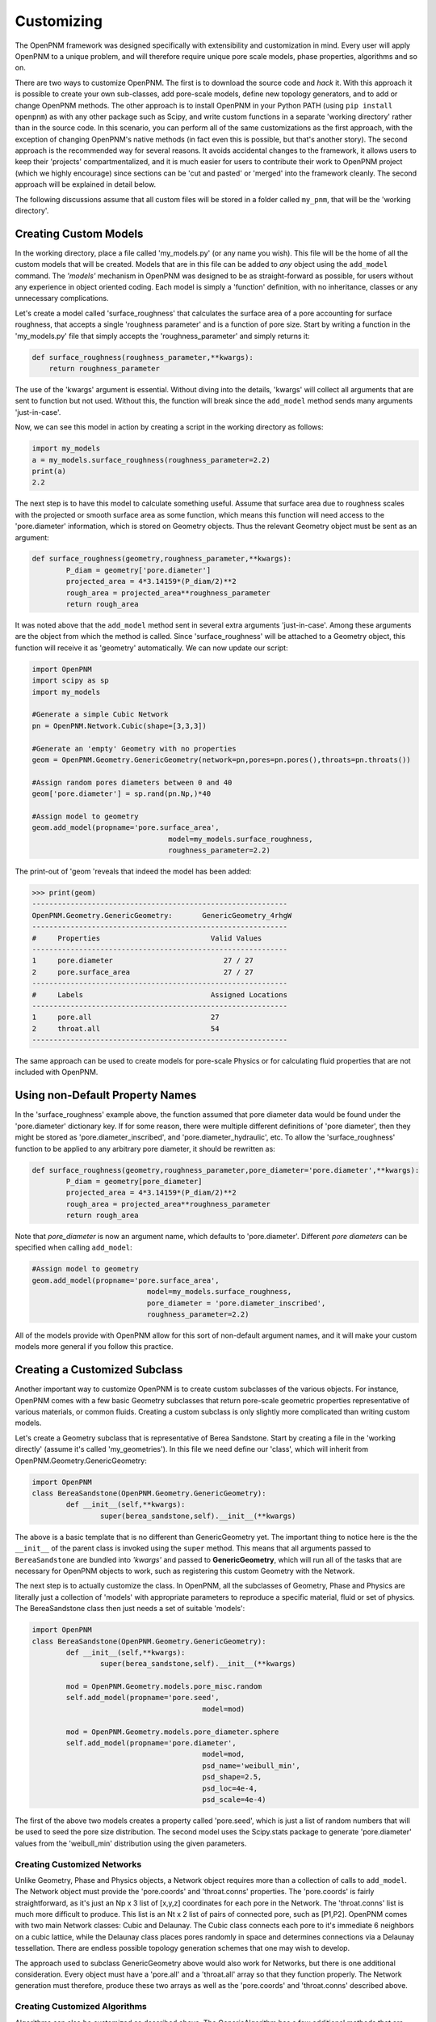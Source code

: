 .. _customizing:

===============================================================================
Customizing
===============================================================================
The OpenPNM framework was designed specifically with extensibility and customization in mind.  Every user will apply OpenPNM to a unique problem, and will therefore require unique pore scale models, phase properties, algorithms and so on.

There are two ways to customize OpenPNM.  The first is to download the source code and *hack* it.  With this approach it is possible to create your own sub-classes, add pore-scale models, define new topology generators, and to add or change OpenPNM methods.  The other approach is to install OpenPNM in your Python PATH (using ``pip install openpnm``) as with any other package such as Scipy, and write custom functions in a separate 'working directory' rather than in the source code.  In this scenario, you can perform all of the same customizations as the first approach, with the exception of changing OpenPNM's native methods (in fact even this is possible, but that's another story).  The second approach is the recommended way for several reasons.  It avoids accidental changes to the framework, it allows users to keep their 'projects' compartmentalized, and it is much easier for users to contribute their work to OpenPNM project (which we highly encourage) since sections can be 'cut and pasted' or 'merged' into the framework cleanly.  The second approach will be explained in detail below.

The following discussions assume that all custom files will be stored in a folder called ``my_pnm``, that will be the 'working directory'.

+++++++++++++++++++++++++++++++++++++++++++++++++++++++++++++++++++++++++++++++
Creating Custom Models
+++++++++++++++++++++++++++++++++++++++++++++++++++++++++++++++++++++++++++++++
In the working directory, place a file called 'my_models.py' (or any name you wish).  This file will be the home of all the custom models that will be created. Models that are in this file can be added to *any* object using the ``add_model`` command.  The *'models'* mechanism in OpenPNM was designed to be as straight-forward as possible, for users without any experience in object oriented coding.  Each model is simply a 'function' definition, with no inheritance, classes or any unnecessary complications.

Let's create a model called 'surface_roughness' that calculates the surface area of a pore accounting for surface roughness, that accepts a single 'roughness parameter' and is a function of pore size.  Start by writing a function in the 'my_models.py' file that simply accepts the 'roughness_parameter' and simply returns it:

.. code-block:: python

    def surface_roughness(roughness_parameter,**kwargs):
    	return roughness_parameter

The use of the 'kwargs' argument is essential.  Without diving into the details, 'kwargs' will collect all arguments that are sent to function but not used.  Without this, the function will break since the ``add_model`` method sends many arguments 'just-in-case'.

Now, we can see this model in action by creating a script in the working directory as follows:

.. code-block:: python

	import my_models
	a = my_models.surface_roughness(roughness_parameter=2.2)
	print(a)
	2.2

The next step is to have this model to calculate something useful.  Assume that surface area due to roughness scales with the projected or smooth surface area as some function, which means this function will need access to the 'pore.diameter' information, which is stored on Geometry objects.  Thus the relevant Geometry object must be sent as an argument:

.. code-block:: python

	def surface_roughness(geometry,roughness_parameter,**kwargs):
		P_diam = geometry['pore.diameter']
		projected_area = 4*3.14159*(P_diam/2)**2
		rough_area = projected_area**roughness_parameter
		return rough_area

It was noted above that the ``add_model`` method sent in several extra arguments 'just-in-case'.  Among these arguments are the object from which the method is called.  Since 'surface_roughness' will be attached to a Geometry object, this function will receive it as 'geometry' automatically.  We can now update our script:

.. code-block:: python

	import OpenPNM
	import scipy as sp
	import my_models

	#Generate a simple Cubic Network
	pn = OpenPNM.Network.Cubic(shape=[3,3,3])

	#Generate an 'empty' Geometry with no properties
	geom = OpenPNM.Geometry.GenericGeometry(network=pn,pores=pn.pores(),throats=pn.throats())

	#Assign random pores diameters between 0 and 40
	geom['pore.diameter'] = sp.rand(pn.Np,)*40

	#Assign model to geometry
	geom.add_model(propname='pore.surface_area',
					model=my_models.surface_roughness,
					roughness_parameter=2.2)

The print-out of 'geom 'reveals that indeed the model has been added:

>>> print(geom)
------------------------------------------------------------
OpenPNM.Geometry.GenericGeometry: 	GenericGeometry_4rhgW
------------------------------------------------------------
#     Properties                          Valid Values
------------------------------------------------------------
1     pore.diameter                          27 / 27
2     pore.surface_area                      27 / 27
------------------------------------------------------------
#     Labels                              Assigned Locations
------------------------------------------------------------
1     pore.all                            27
2     throat.all                          54
------------------------------------------------------------

The same approach can be used to create models for pore-scale Physics or for calculating fluid properties that are not included with OpenPNM.

+++++++++++++++++++++++++++++++++++++++++++++++++++++++++++++++++++++++++++++++
Using non-Default Property Names
+++++++++++++++++++++++++++++++++++++++++++++++++++++++++++++++++++++++++++++++
In the 'surface_roughness' example above, the function assumed that pore diameter data would be found under the 'pore.diameter' dictionary key.  If for some reason, there were multiple different definitions of 'pore diameter', then they might be stored as 'pore.diameter_inscribed', and 'pore.diameter_hydraulic', etc.  To allow the 'surface_roughness' function to be applied to any arbitrary pore diameter, it should be rewritten as:

.. code-block:: python

	def surface_roughness(geometry,roughness_parameter,pore_diameter='pore.diameter',**kwargs):
		P_diam = geometry[pore_diameter]
		projected_area = 4*3.14159*(P_diam/2)**2
		rough_area = projected_area**roughness_parameter
		return rough_area

Note that *pore_diameter* is now an argument name, which defaults to 'pore.diameter'.  Different *pore diameters* can be specified when calling ``add_model``:

.. code-block:: python

	#Assign model to geometry
	geom.add_model(propname='pore.surface_area',
				   model=my_models.surface_roughness,
				   pore_diameter = 'pore.diameter_inscribed',
				   roughness_parameter=2.2)

All of the models provide with OpenPNM allow for this sort of non-default argument names, and it will make your custom models more general if you follow this practice.

+++++++++++++++++++++++++++++++++++++++++++++++++++++++++++++++++++++++++++++++
Creating a Customized Subclass
+++++++++++++++++++++++++++++++++++++++++++++++++++++++++++++++++++++++++++++++
Another important way to customize OpenPNM is to create custom subclasses of the various objects.  For instance, OpenPNM comes with a few basic Geometry subclasses that return pore-scale geometric properties representative of various materials, or common fluids.  Creating a custom subclass is only slightly more complicated than writing custom models.

Let's create a Geometry subclass that is representative of Berea Sandstone.  Start by creating a file in the 'working directly' (assume it's called 'my_geometries').  In this file we need define our 'class', which will inherit from OpenPNM.Geometry.GenericGeometry:

.. code-block:: python

	import OpenPNM
	class BereaSandstone(OpenPNM.Geometry.GenericGeometry):
		def __init__(self,**kwargs):
			super(berea_sandstone,self).__init__(**kwargs)

The above is a basic template that is no different than GenericGeometry yet.  The important thing to notice here is the the ``__init__`` of the parent class is invoked using the ``super`` method.  This means that all arguments passed to ``BereaSandstone`` are bundled into *'kwargs'* and passed to **GenericGeometry**, which will run all of the tasks that are necessary for OpenPNM objects to work, such as registering this custom Geometry with the Network.

The next step is to actually customize the class.  In OpenPNM, all the subclasses of Geometry, Phase and Physics are literally just a collection of 'models' with appropriate parameters to reproduce a specific material, fluid or set of physics.  The BereaSandstone class then just needs a set of suitable 'models':

.. code-block:: python

	import OpenPNM
	class BereaSandstone(OpenPNM.Geometry.GenericGeometry):
		def __init__(self,**kwargs):
			super(berea_sandstone,self).__init__(**kwargs)

		mod = OpenPNM.Geometry.models.pore_misc.random
		self.add_model(propname='pore.seed',
						model=mod)

		mod = OpenPNM.Geometry.models.pore_diameter.sphere
		self.add_model(propname='pore.diameter',
						model=mod,
						psd_name='weibull_min',
						psd_shape=2.5,
						psd_loc=4e-4,
						psd_scale=4e-4)


The first of the above two models creates a property called 'pore.seed', which is just a list of random numbers that will be used to seed the pore size distribution.  The second model uses the Scipy.stats package to generate 'pore.diameter' values from the 'weibull_min' distribution using the given parameters.

-------------------------------------------------------------------------------
Creating Customized Networks
-------------------------------------------------------------------------------
Unlike Geometry, Phase and Physics objects, a Network object requires more than a collection of calls to ``add_model``.  The Network object must provide the 'pore.coords' and 'throat.conns' properties.  The 'pore.coords' is fairly straightforward, as it's just an Np x 3 list of [x,y,z] coordinates for each pore in the Network.  The 'throat.conns' list is much more difficult to produce.  This list is an Nt x 2 list of pairs of connected pore, such as [P1,P2].  OpenPNM comes with two main Network classes: Cubic and Delaunay.  The Cubic class connects each pore to it's immediate 6 neighbors on a cubic lattice, while the Delaunay class places pores randomly in space and determines connections via a Delaunay tessellation.  There are endless possible topology generation schemes that one may wish to develop.

The approach used to subclass GenericGeometry above would also work for Networks, but there is one additional consideration.  Every object must have a 'pore.all' and a 'throat.all' array so that they function properly.  The Network generation must therefore, produce these two arrays as well as the 'pore.coords' and 'throat.conns' described above.

-------------------------------------------------------------------------------
Creating Customized Algorithms
-------------------------------------------------------------------------------
Algorithms can also be customized as described above.  The GenericAlgorithm has a few additional methods that are meant to be implemented by subclasses, such as ``return_results``.  The intention of this method is to send the pertinent results of a calculation 'out' of the Algorithm object and to the correct object in the simulation.  This step is handy, but is not actually necessary.  One can of course manually transfer data from an Algorithm to a Phase, for instance with:

>>> air['pore.temperature'] = thermal_simulation['pore.T']
